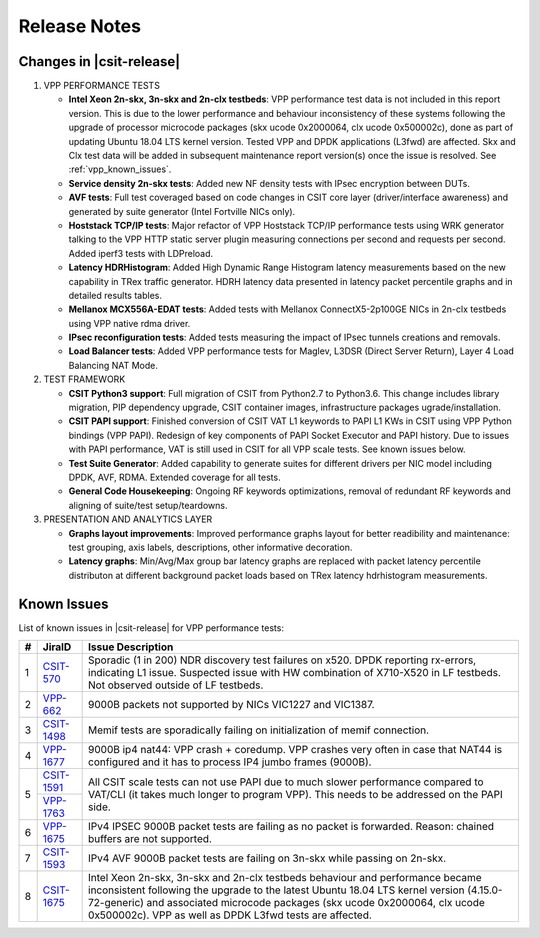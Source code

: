 Release Notes
=============

Changes in |csit-release|
-------------------------

#. VPP PERFORMANCE TESTS

   - **Intel Xeon 2n-skx, 3n-skx and 2n-clx testbeds**: VPP performance
     test data is not included in this report version. This is due to
     the lower performance and behaviour inconsistency of these
     systems following the upgrade of processor microcode packages
     (skx ucode 0x2000064, clx ucode 0x500002c), done as part of
     updating Ubuntu 18.04 LTS kernel version. Tested VPP and DPDK
     applications (L3fwd) are affected. Skx and Clx test data will be
     added in subsequent maintenance report version(s) once the issue
     is resolved. See :ref:`vpp_known_issues`.

   - **Service density 2n-skx tests**: Added new NF density tests with
     IPsec encryption between DUTs.

   - **AVF tests**: Full test coveraged based on code changes in CSIT core
     layer (driver/interface awareness) and generated by suite generator
     (Intel Fortville NICs only).

   - **Hoststack TCP/IP tests**: Major refactor of VPP Hoststack TCP/IP
     performance tests using WRK generator talking to the VPP HTTP
     static server plugin measuring connections per second and
     requests per second. Added iperf3 tests with LDPreload.

   - **Latency HDRHistogram**: Added High Dynamic Range Histogram
     latency measurements based on the new capability in TRex traffic
     generator. HDRH latency data presented in latency packet
     percentile graphs and in detailed results tables.

   - **Mellanox MCX556A-EDAT tests**: Added tests with Mellanox
     ConnectX5-2p100GE NICs in 2n-clx testbeds using VPP native rdma
     driver.

   - **IPsec reconfiguration tests**: Added tests measuring the impact of IPsec
     tunnels creations and removals.

   - **Load Balancer tests**: Added VPP performance tests for Maglev,
     L3DSR (Direct Server Return), Layer 4 Load Balancing NAT Mode.

#. TEST FRAMEWORK

   - **CSIT Python3 support**: Full migration of CSIT from Python2.7 to
     Python3.6. This change includes library migration, PIP dependency upgrade,
     CSIT container images, infrastructure packages ugrade/installation.

   - **CSIT PAPI support**: Finished conversion of CSIT VAT L1 keywords
     to PAPI L1 KWs in CSIT using VPP Python bindings (VPP PAPI).
     Redesign of key components of PAPI Socket Executor and PAPI
     history. Due to issues with PAPI performance, VAT is still used
     in CSIT for all VPP scale tests. See known issues below.

   - **Test Suite Generator**: Added capability to generate suites for
     different drivers per NIC model including DPDK, AVF, RDMA.
     Extended coverage for all tests.

   - **General Code Housekeeping**: Ongoing RF keywords optimizations,
     removal of redundant RF keywords and aligning of suite/test
     setup/teardowns.


#. PRESENTATION AND ANALYTICS LAYER

   - **Graphs layout improvements**: Improved performance graphs layout
     for better readibility and maintenance: test grouping, axis
     labels, descriptions, other informative decoration.

   - **Latency graphs**: Min/Avg/Max group bar latency graphs are
     replaced with packet latency percentile distributon at different
     background packet loads based on TRex latency hdrhistogram
     measurements.

.. raw:: latex

    \clearpage

.. _vpp_known_issues:

Known Issues
------------

List of known issues in |csit-release| for VPP performance tests:

+----+-----------------------------------------+-----------------------------------------------------------------------------------------------------------+
| #  | JiraID                                  | Issue Description                                                                                         |
+====+=========================================+===========================================================================================================+
| 1  | `CSIT-570                               | Sporadic (1 in 200) NDR discovery test failures on x520. DPDK reporting rx-errors, indicating L1 issue.   |
|    | <https://jira.fd.io/browse/CSIT-570>`_  | Suspected issue with HW combination of X710-X520 in LF testbeds. Not observed outside of LF testbeds.     |
+----+-----------------------------------------+-----------------------------------------------------------------------------------------------------------+
| 2  | `VPP-662                                | 9000B packets not supported by NICs VIC1227 and VIC1387.                                                  |
|    | <https://jira.fd.io/browse/VPP-662>`_   |                                                                                                           |
+----+-----------------------------------------+-----------------------------------------------------------------------------------------------------------+
| 3  | `CSIT-1498                              | Memif tests are sporadically failing on initialization of memif connection.                               |
|    | <https://jira.fd.io/browse/CSIT-1498>`_ |                                                                                                           |
+----+-----------------------------------------+-----------------------------------------------------------------------------------------------------------+
| 4  | `VPP-1677                               | 9000B ip4 nat44: VPP crash + coredump.                                                                    |
|    | <https://jira.fd.io/browse/VPP-1677>`_  | VPP crashes very often in case that NAT44 is configured and it has to process IP4 jumbo frames (9000B).   |
+----+-----------------------------------------+-----------------------------------------------------------------------------------------------------------+
| 5  | `CSIT-1591                              | All CSIT scale tests can not use PAPI due to much slower performance compared to VAT/CLI (it takes much   |
|    | <https://jira.fd.io/browse/CSIT-1499>`_ | longer to program VPP). This needs to be addressed on the PAPI side.                                      |
|    +-----------------------------------------+                                                                                                           |
|    | `VPP-1763                               |                                                                                                           |
|    | <https://jira.fd.io/browse/VPP-1763>`_  |                                                                                                           |
+----+-----------------------------------------+-----------------------------------------------------------------------------------------------------------+
| 6  | `VPP-1675                               | IPv4 IPSEC 9000B packet tests are failing as no packet is forwarded.                                      |
|    | <https://jira.fd.io/browse/VPP-1675>`_  | Reason: chained buffers are not supported.                                                                |
+----+-----------------------------------------+-----------------------------------------------------------------------------------------------------------+
| 7  | `CSIT-1593                              | IPv4 AVF 9000B packet tests are failing on 3n-skx while passing on 2n-skx.                                |
|    | <https://jira.fd.io/browse/CSIT-1593>`_ |                                                                                                           |
+----+-----------------------------------------+-----------------------------------------------------------------------------------------------------------+
| 8  | `CSIT-1675                              | Intel Xeon 2n-skx, 3n-skx and 2n-clx testbeds behaviour and performance became inconsistent following     |
|    | <https://jira.fd.io/browse/CSIT-1675>`_ | the upgrade to the latest Ubuntu 18.04 LTS kernel version (4.15.0-72-generic) and associated microcode    |
|    |                                         | packages (skx ucode 0x2000064, clx ucode 0x500002c). VPP as well as DPDK L3fwd tests are affected.        |
+----+-----------------------------------------+-----------------------------------------------------------------------------------------------------------+

